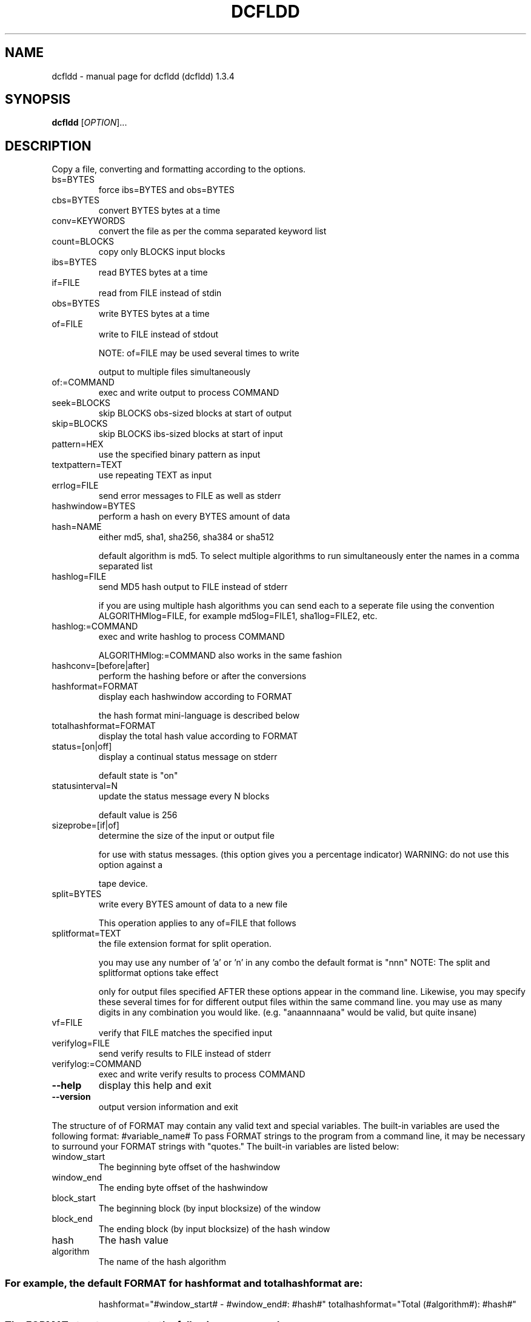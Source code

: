 .\" DO NOT MODIFY THIS FILE!  It was generated by help2man 1.35.
.TH DCFLDD "1" "February 2006" "dcfldd (dcfldd) 1.3.4" "User Commands"
.SH NAME
dcfldd \- manual page for dcfldd (dcfldd) 1.3.4
.SH SYNOPSIS
.B dcfldd
[\fIOPTION\fR]...
.SH DESCRIPTION
Copy a file, converting and formatting according to the options.
.TP
bs=BYTES
force ibs=BYTES and obs=BYTES
.TP
cbs=BYTES
convert BYTES bytes at a time
.TP
conv=KEYWORDS
convert the file as per the comma separated keyword list
.TP
count=BLOCKS
copy only BLOCKS input blocks
.TP
ibs=BYTES
read BYTES bytes at a time
.TP
if=FILE
read from FILE instead of stdin
.TP
obs=BYTES
write BYTES bytes at a time
.TP
of=FILE
write to FILE instead of stdout
.IP
NOTE: of=FILE may be used several times to write
.IP
output to multiple files simultaneously
.TP
of:=COMMAND
exec and write output to process COMMAND
.TP
seek=BLOCKS
skip BLOCKS obs\-sized blocks at start of output
.TP
skip=BLOCKS
skip BLOCKS ibs\-sized blocks at start of input
.TP
pattern=HEX
use the specified binary pattern as input
.TP
textpattern=TEXT
use repeating TEXT as input
.TP
errlog=FILE
send error messages to FILE as well as stderr
.TP
hashwindow=BYTES
perform a hash on every BYTES amount of data
.TP
hash=NAME
either md5, sha1, sha256, sha384 or sha512
.IP
default algorithm is md5. To select multiple
algorithms to run simultaneously enter the names
in a comma separated list
.TP
hashlog=FILE
send MD5 hash output to FILE instead of stderr
.IP
if you are using multiple hash algorithms you
can send each to a seperate file using the
convention ALGORITHMlog=FILE, for example
md5log=FILE1, sha1log=FILE2, etc.
.TP
hashlog:=COMMAND
exec and write hashlog to process COMMAND
.IP
ALGORITHMlog:=COMMAND also works in the same fashion
.TP
hashconv=[before|after]
perform the hashing before or after the conversions
.TP
hashformat=FORMAT
display each hashwindow according to FORMAT
.IP
the hash format mini\-language is described below
.TP
totalhashformat=FORMAT
display the total hash value according to FORMAT
.TP
status=[on|off]
display a continual status message on stderr
.IP
default state is "on"
.TP
statusinterval=N
update the status message every N blocks
.IP
default value is 256
.TP
sizeprobe=[if|of]
determine the size of the input or output file
.IP
for use with status messages. (this option
gives you a percentage indicator)
WARNING: do not use this option against a
.IP
tape device.
.TP
split=BYTES
write every BYTES amount of data to a new file
.IP
This operation applies to any of=FILE that follows
.TP
splitformat=TEXT
the file extension format for split operation.
.IP
you may use any number of 'a' or 'n' in any combo
the default format is "nnn"
NOTE: The split and splitformat options take effect
.IP
only for output files specified AFTER these
options appear in the command line.  Likewise,
you may specify these several times for
for different output files within the same
command line. you may use as many digits in
any combination you would like.
(e.g. "anaannnaana" would be valid, but
quite insane)
.TP
vf=FILE
verify that FILE matches the specified input
.TP
verifylog=FILE
send verify results to FILE instead of stderr
.TP
verifylog:=COMMAND
exec and write verify results to process COMMAND
.TP
\fB\-\-help\fR
display this help and exit
.TP
\fB\-\-version\fR
output version information and exit
.PP
The structure of of FORMAT may contain any valid text and special variables.
The built\-in variables are used the following format: #variable_name#
To pass FORMAT strings to the program from a command line, it may be
necessary to surround your FORMAT strings with "quotes."
The built\-in variables are listed below:
.TP
window_start
The beginning byte offset of the hashwindow
.TP
window_end
The ending byte offset of the hashwindow
.TP
block_start
The beginning block (by input blocksize) of the window
.TP
block_end
The ending block (by input blocksize) of the hash window
.TP
hash
The hash value
.TP
algorithm
The name of the hash algorithm
.SS "For example, the default FORMAT for hashformat and totalhashformat are:"
.IP
hashformat="#window_start# \- #window_end#: #hash#"
totalhashformat="Total (#algorithm#): #hash#"
.SS "The FORMAT structure accepts the following escape codes:"
.TP
\en
Newline
.TP
\et
Tab
.TP
\er
Carriage return
.TP
\e\e
Insert the '\e' character
.TP
##
Insert the '#' character as text, not a variable
.PP
BLOCKS and BYTES may be followed by the following multiplicative suffixes:
xM M, c 1, w 2, b 512, kD 1000, k 1024, MD 1,000,000, M 1,048,576,
GD 1,000,000,000, G 1,073,741,824, and so on for T, P, E, Z, Y.
Each KEYWORD may be:
.TP
ascii
from EBCDIC to ASCII
.TP
ebcdic
from ASCII to EBCDIC
.TP
ibm
from ASCII to alternated EBCDIC
.TP
block
pad newline\-terminated records with spaces to cbs\-size
.TP
unblock
replace trailing spaces in cbs\-size records with newline
.TP
lcase
change upper case to lower case
.TP
notrunc
do not truncate the output file
.TP
ucase
change lower case to upper case
.TP
swab
swap every pair of input bytes
.TP
noerror
continue after read errors
.TP
sync
pad every input block with NULs to ibs\-size; when used
with block or unblock, pad with spaces rather than NULs
.SH AUTHOR
Written by: dcfldd by Nicholas Harbour, GNU dd by Paul Rubin, David MacKenzie and Stuart Kemp.
.SH "REPORTING BUGS"
Report bugs to <nicholasharbour@yahoo.com>.
.SH COPYRIGHT
Copyright \(co 1985-2006 Free Software Foundation, Inc.
.br
This is free software; see the source for copying conditions.  There is NO
warranty; not even for MERCHANTABILITY or FITNESS FOR A PARTICULAR PURPOSE.
.SH "SEE ALSO"
The full documentation for
.B dcfldd
is maintained as a Texinfo manual.  If the
.B info
and
.B dcfldd
programs are properly installed at your site, the command
.IP
.B info dcfldd
.PP
should give you access to the complete manual.
